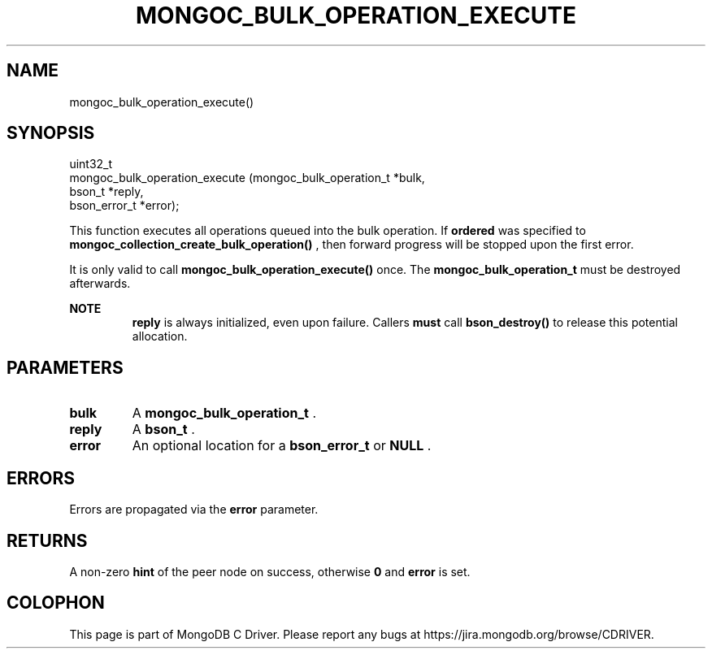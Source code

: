.\" This manpage is Copyright (C) 2015 MongoDB, Inc.
.\" 
.\" Permission is granted to copy, distribute and/or modify this document
.\" under the terms of the GNU Free Documentation License, Version 1.3
.\" or any later version published by the Free Software Foundation;
.\" with no Invariant Sections, no Front-Cover Texts, and no Back-Cover Texts.
.\" A copy of the license is included in the section entitled "GNU
.\" Free Documentation License".
.\" 
.TH "MONGOC_BULK_OPERATION_EXECUTE" "3" "2015-07-21" "MongoDB C Driver"
.SH NAME
mongoc_bulk_operation_execute()
.SH "SYNOPSIS"

.nf
.nf
uint32_t
mongoc_bulk_operation_execute (mongoc_bulk_operation_t *bulk,
                               bson_t                  *reply,
                               bson_error_t            *error);
.fi
.fi

This function executes all operations queued into the bulk operation. If
.B ordered
was specified to
.B mongoc_collection_create_bulk_operation()
, then forward progress will be stopped upon the first error.

It is only valid to call
.B mongoc_bulk_operation_execute()
once. The
.B mongoc_bulk_operation_t
must be destroyed afterwards.

.B NOTE
.RS
.B reply
is always initialized, even upon failure. Callers
.BR must
call
.B bson_destroy()
to release this potential allocation.
.RE

.SH "PARAMETERS"

.TP
.B bulk
A
.B mongoc_bulk_operation_t
\&.
.LP
.TP
.B reply
A
.B bson_t
\&.
.LP
.TP
.B error
An optional location for a
.B bson_error_t
or
.B NULL
\&.
.LP

.SH "ERRORS"

Errors are propagated via the
.B error
parameter.

.SH "RETURNS"

A non-zero
.B hint
of the peer node on success, otherwise
.B 0
and
.B error
is set.


.BR
.SH COLOPHON
This page is part of MongoDB C Driver.
Please report any bugs at
\%https://jira.mongodb.org/browse/CDRIVER.